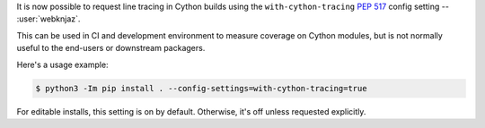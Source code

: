 It is now possible to request line tracing in Cython builds using the
``with-cython-tracing`` :pep:`517` config setting
-- :user:`webknjaz`.

This can be used in CI and development environment to measure coverage
on Cython modules, but is not normally useful to the end-users or
downstream packagers.

Here's a usage example:

.. code-block:: console

    $ python3 -Im pip install . --config-settings=with-cython-tracing=true

For editable installs, this setting is on by default. Otherwise, it's
off unless requested explicitly.
